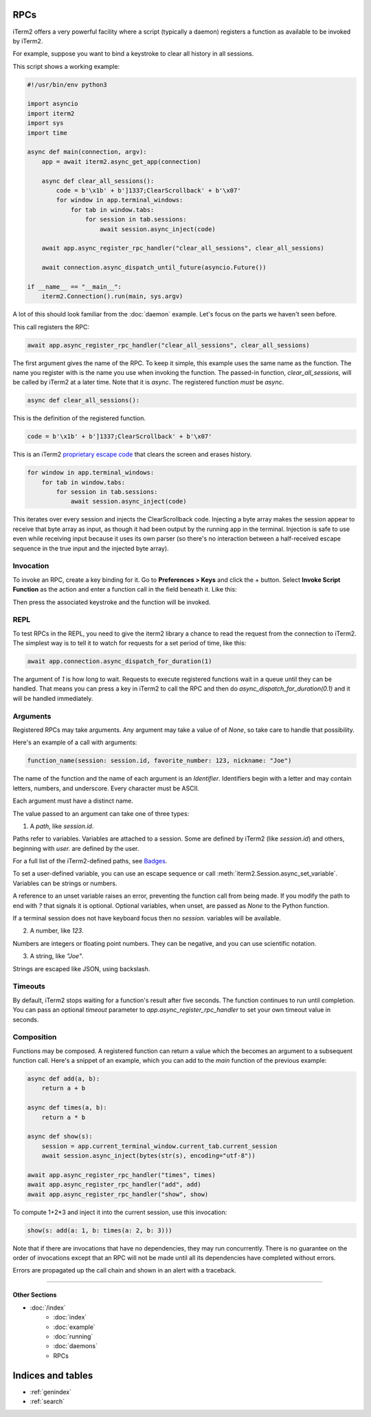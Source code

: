 RPCs
====

iTerm2 offers a very powerful facility where a script (typically a daemon)
registers a function as available to be invoked by iTerm2.

For example, suppose you want to bind a keystroke to clear all history in all
sessions.

This script shows a working example:

.. code-block:: python

    #!/usr/bin/env python3

    import asyncio
    import iterm2
    import sys
    import time

    async def main(connection, argv):
	app = await iterm2.async_get_app(connection)

	async def clear_all_sessions():
            code = b'\x1b' + b']1337;ClearScrollback' + b'\x07'
	    for window in app.terminal_windows:
		for tab in window.tabs:
		    for session in tab.sessions:
			await session.async_inject(code)

	await app.async_register_rpc_handler("clear_all_sessions", clear_all_sessions)

	await connection.async_dispatch_until_future(asyncio.Future())

    if __name__ == "__main__":
	iterm2.Connection().run(main, sys.argv)

A lot of this should look familiar from the :doc:`daemon` example. Let's focus
on the parts we haven't seen before.

This call registers the RPC:

.. code-block:: python

	await app.async_register_rpc_handler("clear_all_sessions", clear_all_sessions)

The first argument gives the name of the RPC. To keep it simple, this example
uses the same name as the function. The name you register with is the name you
use when invoking the function. The passed-in function, `clear_all_sessions`,
will be called by iTerm2 at a later time. Note that it is `async`. The
registered function *must* be `async`.

.. code-block:: python

	async def clear_all_sessions():

This is the definition of the registered function.

.. code-block:: python

            code = b'\x1b' + b']1337;ClearScrollback' + b'\x07'

This is an iTerm2 `proprietary escape code <https://www.iterm2.com/documentation-escape-codes.html>`_ that clears the screen and erases history.

.. code-block:: python

    for window in app.terminal_windows:
	for tab in window.tabs:
	    for session in tab.sessions:
		await session.async_inject(code)

This iterates over every session and injects the ClearScrollback code.
Injecting a byte array makes the session appear to receive that byte array
as input, as though it had been output by the running app in the terminal.
Injection is safe to use even while receiving input because it uses its own
parser (so there's no interaction between a half-received escape sequence in
the true input and the injected byte array).

Invocation
----------

To invoke an RPC, create a key binding for it. Go to **Preferences > Keys** and
click the + button. Select **Invoke Script Function** as the action and enter a
function call in the field beneath it. Like this:

.. image:: bind_cls.png

Then press the associated keystroke and the function will be invoked.

REPL
----

To test RPCs in the REPL, you need to give the iterm2 library a chance to read
the request from the connection to iTerm2. The simplest way is to tell it to
watch for requests for a set period of time, like this:

.. code-block:: python

    await app.connection.async_dispatch_for_duration(1)

The argument of `1` is how long to wait. Requests to execute registered
functions wait in a queue until they can be handled. That means you can press a
key in iTerm2 to call the RPC and then do `async_dispatch_for_duration(0.1)` and
it will be handled immediately.

Arguments
---------

Registered RPCs may take arguments. Any argument may take a value of
of `None`, so take care to handle that possibility.

Here's an example of a call with arguments:

.. code-block:: python

    function_name(session: session.id, favorite_number: 123, nickname: "Joe")

The name of the function and the name of each argument is an *Identifier*.
Identifiers begin with a letter and may contain letters, numbers, and
underscore. Every character must be ASCII.

Each argument must have a distinct name.

The value passed to an argument can take one of three types:

1. A *path*, like `session.id`.

Paths refer to variables. Variables are attached to a session. Some are defined
by iTerm2 (like `session.id`) and others, beginning with `user.` are defined by
the user.

For a full list of the iTerm2-defined paths, see `Badges <https://www.iterm2.com/documentation-badges.html>`_.

To set a user-defined variable, you can use an escape sequence or call
:meth:`iterm2.Session.async_set_variable`. Variables can be strings or numbers.

A reference to an unset variable raises an error, preventing the function call
from being made. If you modify the path to end with `?` that signals it is
optional. Optional variables, when unset, are passed as `None` to the Python
function.

If a terminal session does not have keyboard focus then no `session.` variables
will be available.

2. A number, like `123`.

Numbers are integers or floating point numbers. They can be negative, and you
can use scientific notation.

3. A string, like `"Joe"`.

Strings are escaped like JSON, using backslash.

Timeouts
--------

By default, iTerm2 stops waiting for a function's result after five seconds.
The function continues to run until completion. You can pass an optional
`timeout` parameter to `app.async_register_rpc_handler` to set your own timeout
value in seconds.

Composition
-----------

Functions may be composed. A registered function can return a value which the
becomes an argument to a subsequent function call. Here's a snippet of an
example, which you can add to the `main` function of the previous example:

.. code-block:: python

    async def add(a, b):
        return a + b

    async def times(a, b):
        return a * b

    async def show(s):
        session = app.current_terminal_window.current_tab.current_session
        await session.async_inject(bytes(str(s), encoding="utf-8"))

    await app.async_register_rpc_handler("times", times)
    await app.async_register_rpc_handler("add", add)
    await app.async_register_rpc_handler("show", show)


To compute 1+2*3 and inject it into the current session, use this invocation:

.. code-block:: python

    show(s: add(a: 1, b: times(a: 2, b: 3)))

Note that if there are invocations that have no dependencies, they may run
concurrently. There is no guarantee on the order of invocations except that an
RPC will not be made until all its dependencies have completed without errors.

Errors are propagated up the call chain and shown in an alert with a traceback.

----

--------------
Other Sections
--------------

* :doc:`/index`
    * :doc:`index`
    * :doc:`example`
    * :doc:`running`
    * :doc:`daemons`
    * RPCs

Indices and tables
==================

* :ref:`genindex`
* :ref:`search`
